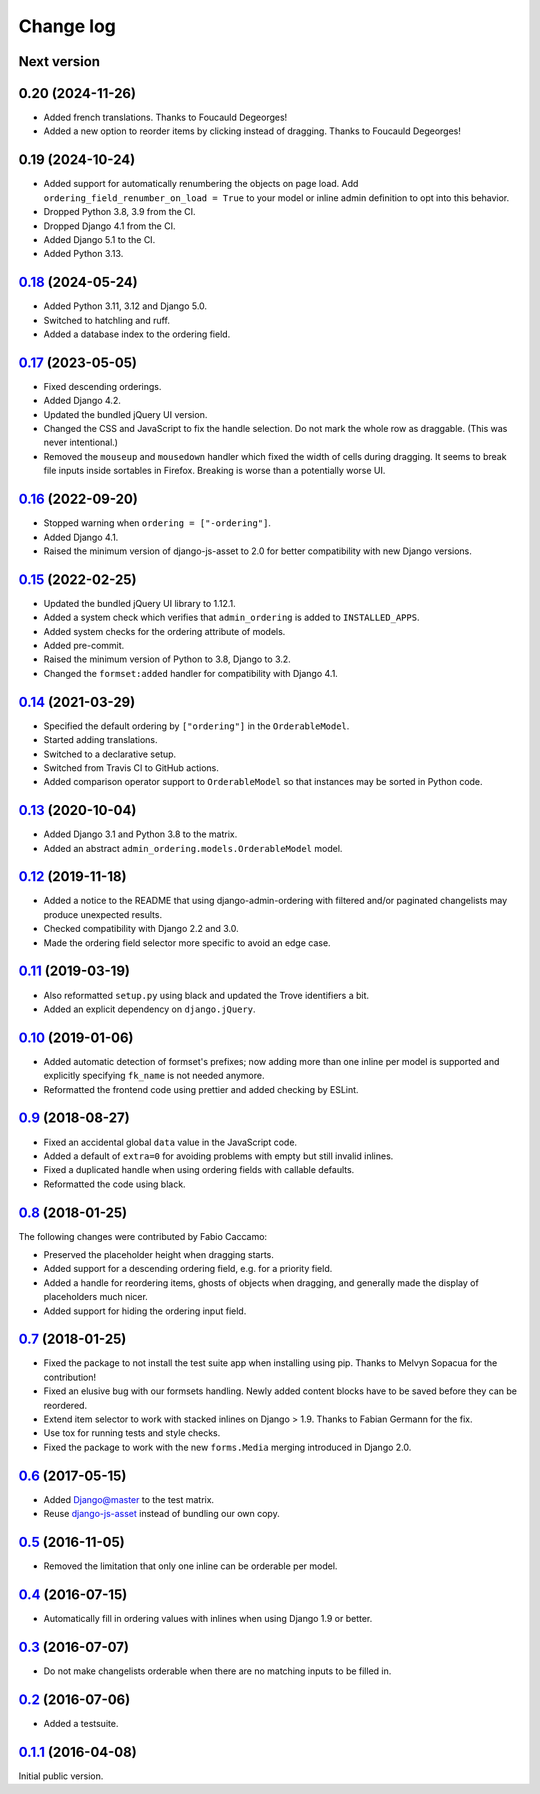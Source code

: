 .. _changelog:

Change log
==========

Next version
~~~~~~~~~~~~

0.20 (2024-11-26)
~~~~~~~~~~~~~~~~~

- Added french translations. Thanks to Foucauld Degeorges!
- Added a new option to reorder items by clicking instead of dragging. Thanks
  to Foucauld Degeorges!


0.19 (2024-10-24)
~~~~~~~~~~~~~~~~~

- Added support for automatically renumbering the objects on page load. Add
  ``ordering_field_renumber_on_load = True`` to your model or inline admin
  definition to opt into this behavior.
- Dropped Python 3.8, 3.9 from the CI.
- Dropped Django 4.1 from the CI.
- Added Django 5.1 to the CI.
- Added Python 3.13.


`0.18`_ (2024-05-24)
~~~~~~~~~~~~~~~~~~~~

.. _0.18: https://github.com/matthiask/django-admin-ordering/compare/0.17...0.18

- Added Python 3.11, 3.12 and Django 5.0.
- Switched to hatchling and ruff.
- Added a database index to the ordering field.


`0.17`_ (2023-05-05)
~~~~~~~~~~~~~~~~~~~~

.. _0.17: https://github.com/matthiask/django-admin-ordering/compare/0.16...0.17

- Fixed descending orderings.
- Added Django 4.2.
- Updated the bundled jQuery UI version.
- Changed the CSS and JavaScript to fix the handle selection. Do not mark the
  whole row as draggable. (This was never intentional.)
- Removed the ``mouseup`` and ``mousedown`` handler which fixed the width of
  cells during dragging. It seems to break file inputs inside sortables in
  Firefox. Breaking is worse than a potentially worse UI.


`0.16`_ (2022-09-20)
~~~~~~~~~~~~~~~~~~~~

.. _0.16: https://github.com/matthiask/django-admin-ordering/compare/0.15...0.16

- Stopped warning when ``ordering = ["-ordering"]``.
- Added Django 4.1.
- Raised the minimum version of django-js-asset to 2.0 for better compatibility
  with new Django versions.


`0.15`_ (2022-02-25)
~~~~~~~~~~~~~~~~~~~~

.. _0.15: https://github.com/matthiask/django-admin-ordering/compare/0.14...0.15

- Updated the bundled jQuery UI library to 1.12.1.
- Added a system check which verifies that ``admin_ordering`` is added to
  ``INSTALLED_APPS``.
- Added system checks for the ordering attribute of models.
- Added pre-commit.
- Raised the minimum version of Python to 3.8, Django to 3.2.
- Changed the ``formset:added`` handler for compatibility with Django 4.1.


`0.14`_ (2021-03-29)
~~~~~~~~~~~~~~~~~~~~

.. _0.14: https://github.com/matthiask/django-admin-ordering/compare/0.13...0.14

- Specified the default ordering by ``["ordering"]`` in the
  ``OrderableModel``.
- Started adding translations.
- Switched to a declarative setup.
- Switched from Travis CI to GitHub actions.
- Added comparison operator support to ``OrderableModel`` so that instances may
  be sorted in Python code.


`0.13`_ (2020-10-04)
~~~~~~~~~~~~~~~~~~~~

- Added Django 3.1 and Python 3.8 to the matrix.
- Added an abstract ``admin_ordering.models.OrderableModel`` model.


`0.12`_ (2019-11-18)
~~~~~~~~~~~~~~~~~~~~

- Added a notice to the README that using django-admin-ordering with
  filtered and/or paginated changelists may produce unexpected results.
- Checked compatibility with Django 2.2 and 3.0.
- Made the ordering field selector more specific to avoid an edge case.


`0.11`_ (2019-03-19)
~~~~~~~~~~~~~~~~~~~~

- Also reformatted ``setup.py`` using black and updated the Trove
  identifiers a bit.
- Added an explicit dependency on ``django.jQuery``.


`0.10`_ (2019-01-06)
~~~~~~~~~~~~~~~~~~~~

- Added automatic detection of formset's prefixes; now adding more than
  one inline per model is supported and explicitly specifying
  ``fk_name`` is not needed anymore.
- Reformatted the frontend code using prettier and added checking by
  ESLint.


`0.9`_ (2018-08-27)
~~~~~~~~~~~~~~~~~~~

- Fixed an accidental global ``data`` value in the JavaScript code.
- Added a default of ``extra=0`` for avoiding problems with empty but
  still invalid inlines.
- Fixed a duplicated handle when using ordering fields with callable
  defaults.
- Reformatted the code using black.


`0.8`_ (2018-01-25)
~~~~~~~~~~~~~~~~~~~

The following changes were contributed by Fabio Caccamo:

- Preserved the placeholder height when dragging starts.
- Added support for a descending ordering field, e.g. for a priority
  field.
- Added a handle for reordering items, ghosts of objects when dragging,
  and generally made the display of placeholders much nicer.
- Added support for hiding the ordering input field.


`0.7`_ (2018-01-25)
~~~~~~~~~~~~~~~~~~~

- Fixed the package to not install the test suite app when installing
  using pip. Thanks to Melvyn Sopacua for the contribution!
- Fixed an elusive bug with our formsets handling. Newly added content
  blocks have to be saved before they can be reordered.
- Extend item selector to work with stacked inlines on Django > 1.9.
  Thanks to Fabian Germann for the fix.
- Use tox for running tests and style checks.
- Fixed the package to work with the new ``forms.Media`` merging
  introduced in Django 2.0.


`0.6`_ (2017-05-15)
~~~~~~~~~~~~~~~~~~~

- Added Django@master to the test matrix.
- Reuse django-js-asset_ instead of bundling our own copy.


`0.5`_ (2016-11-05)
~~~~~~~~~~~~~~~~~~~

- Removed the limitation that only one inline can be orderable per model.


`0.4`_ (2016-07-15)
~~~~~~~~~~~~~~~~~~~

- Automatically fill in ordering values with inlines when using Django
  1.9 or better.


`0.3`_ (2016-07-07)
~~~~~~~~~~~~~~~~~~~

- Do not make changelists orderable when there are no matching inputs to
  be filled in.


`0.2`_ (2016-07-06)
~~~~~~~~~~~~~~~~~~~

- Added a testsuite.


`0.1.1`_ (2016-04-08)
~~~~~~~~~~~~~~~~~~~~~

Initial public version.


.. _Django: https://www.djangoproject.com/
.. _django-js-asset: https://pypi.python.org/pypi/django-js-asset
.. _flake8: https://pypi.python.org/pypi/flake8
.. _isort: https://pypi.python.org/pypi/isort
.. _tox: https://tox.readthedocs.io/

.. _0.1.1: https://github.com/matthiask/django-admin-ordering/commit/be8c5581c4
.. _0.2: https://github.com/matthiask/django-admin-ordering/compare/0.1.1...0.2
.. _0.3: https://github.com/matthiask/django-admin-ordering/compare/0.2...0.3
.. _0.4: https://github.com/matthiask/django-admin-ordering/compare/0.3...0.4
.. _0.5: https://github.com/matthiask/django-admin-ordering/compare/0.4...0.5
.. _0.6: https://github.com/matthiask/django-admin-ordering/compare/0.5...0.6
.. _0.7: https://github.com/matthiask/django-admin-ordering/compare/0.6...0.7
.. _0.8: https://github.com/matthiask/django-admin-ordering/compare/0.7...0.8
.. _0.9: https://github.com/matthiask/django-admin-ordering/compare/0.8...0.9
.. _0.10: https://github.com/matthiask/django-admin-ordering/compare/0.9...0.10
.. _0.11: https://github.com/matthiask/django-admin-ordering/compare/0.10...0.11
.. _0.12: https://github.com/matthiask/django-admin-ordering/compare/0.11...0.12
.. _0.13: https://github.com/matthiask/django-admin-ordering/compare/0.12...0.13
